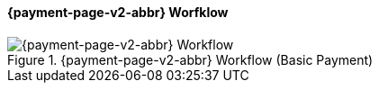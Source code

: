 
// include::shortcuts.adoc[]

[#PPSolutions_PPv2_Workflow]
==== {payment-page-v2-abbr} Worfklow

ifdef::env-wirecard[]
.{payment-page-v2-abbr} Workflow (Basic Payment)
image::images/03-01-10-wpp-workflow/NewPPBasicWorkflow.png[{payment-page-v2-abbr} Workflow]
endif::[]

ifndef::env-wirecard[]
.{payment-page-v2-abbr} Workflow (Basic Payment)
image::images/03-01-04-01-credit-card\wpp_workflow_whitelabeled.png[{payment-page-v2-abbr} Workflow]
endif::[]
